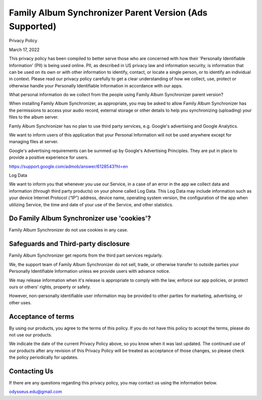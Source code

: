 Family Album Synchronizer Parent Version (Ads Supported)
========================================================

Privacy Policy

March 17, 2022

This privacy policy has been compiled to better serve those who are concerned with how their 'Personally Identifiable Information' (PII) is being used online. PII, as described in US privacy law and information security, is information that can be used on its own or with other information to identify, contact, or locate a single person, or to identify an individual in context. Please read our privacy policy carefully to get a clear understanding of how we collect, use, protect or otherwise handle your Personally Identifiable Information in accordance with our apps.

What personal information do we collect from the people using Family Album Synchronizer parent version?

When installing Family Album Synchronizer, as appropriate, you may be asked to allow Family Album Synchronizer has the permissions to access your audio record, external storage or other details to help you synchronizing (uploading) your files to the album server.

Famly Album Synchronizer has no plan to use third party services, e.g. Google's advertising and Google Analytics.

We want to inform users of this application that your Personal Information will not be used anywhere except for managing files at server.

Google's advertising requirements can be summed up by Google's Advertising Principles. They are put in place to provide a positive experience for users.

https://support.google.com/admob/answer/6128543?hl=en

Log Data

We want to inform you that whenever you use our Service, in a case of an error in the app we collect data and information (through third party products) on your phone called Log Data. This Log Data may include information such as your device Internet Protocol (“IP”) address, device name, operating system version, the configuration of the app when utilizing Service, the time and date of your use of the Service, and other statistics.

Do Family Album Synchronizer use 'cookies'?
-------------------------------------------

Family Album Synchronizer do not use cookies in any case.

Safeguards and Third-party disclosure
--------------------------------------

Family Album Synchronizer get reports from the third part services regularly.

We, the support team of Family Album Synchronizer do not sell, trade, or otherwise
transfer to outside parties your Personally Identifiable Information unless we
provide users with advance notice.

We may release information when it's release is appropriate to comply with the
law, enforce our app policies, or protect ours or others' rights, property or
safety.

However, non-personally identifiable user information may be provided to other
parties for marketing, advertising, or other uses.


Acceptance of terms
-------------------

By using our products, you agree to the terms of this policy. If you do not have
this policy to accept the terms, please do not use our products.

We indicate the date of the current Privacy Policy above, so you know when it was
last updated. The continued use of our products after any revision of this Privacy
Policy will be treated as acceptance of those changes, so please check the policy
periodically for updates.


Contacting Us
-------------

If there are any questions regarding this privacy policy, you may contact us using
the information below.

odysseus.edu@gmail.com

